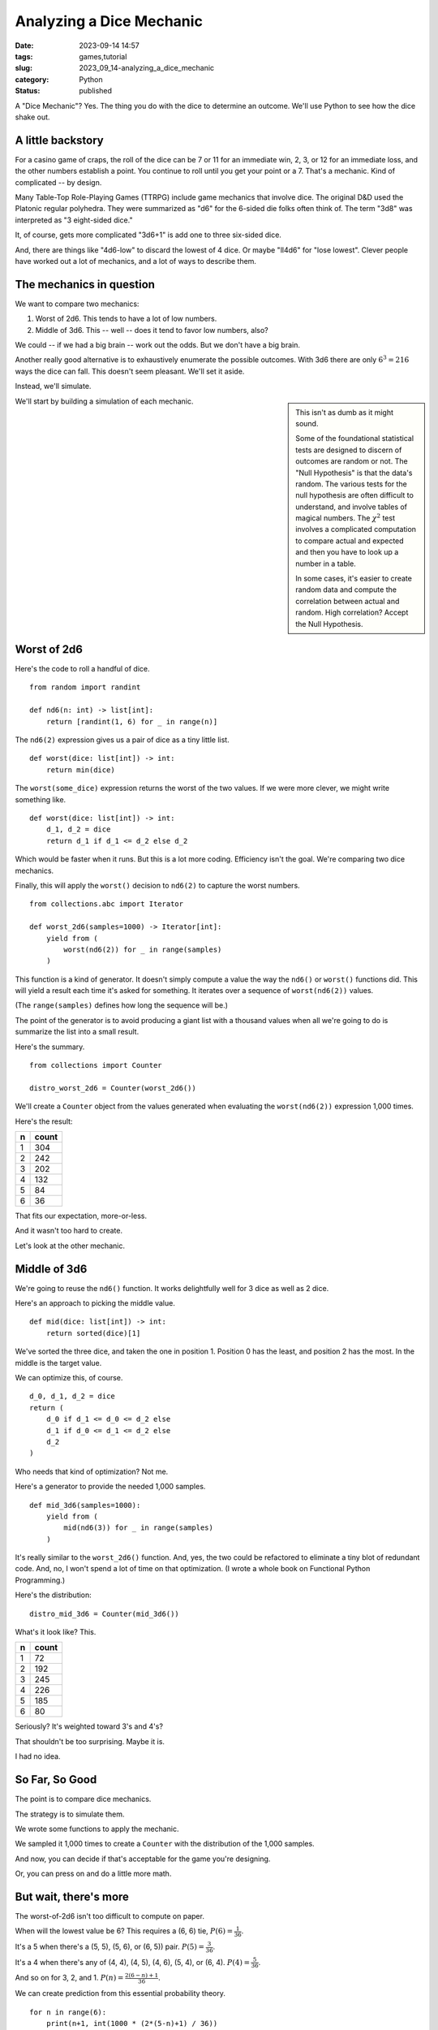 Analyzing a Dice Mechanic
===============================================

:date: 2023-09-14 14:57
:tags: games,tutorial
:slug: 2023_09_14-analyzing_a_dice_mechanic
:category: Python
:status: published

A "Dice Mechanic"? Yes. The thing you do with the dice to determine an outcome.
We'll use Python to see how the dice shake out.

A little backstory
------------------

For a casino game of craps, the roll of the dice can be 7 or 11 for an immediate win,
2, 3, or 12 for an immediate loss, and the other numbers establish a point.
You continue to roll until you get your point or a 7. That's a mechanic.
Kind of complicated -- by design.

Many Table-Top Role-Playing Games (TTRPG) include game mechanics that involve dice.
The original D&D used the Platonic regular polyhedra. They were summarized as "d6"
for the 6-sided die folks often think of. The term "3d8" was interpreted as "3 eight-sided dice."

It, of course, gets more complicated "3d6+1" is add one to three six-sided dice.

And, there are things like "4d6-low" to discard the lowest of 4 dice.
Or maybe "ll4d6" for "lose lowest". Clever people have worked out a lot of mechanics,
and a lot of ways to describe them.

The mechanics in question
-------------------------

We want to compare two mechanics:

1. Worst of 2d6. This tends to have a lot of low numbers.

2. Middle of 3d6. This -- well -- does it tend to favor low numbers, also?

We could -- if we had a big brain -- work out the odds.  But we don't have a big brain.

Another really good alternative is to exhaustively enumerate the possible outcomes.
With 3d6 there are only :math:`6^3 = 216` ways the dice can fall. This doesn't seem
pleasant. We'll set it aside.

Instead, we'll simulate.

..  sidebar::

    This isn't as dumb as it might sound.

    Some of the foundational statistical tests are designed to discern of outcomes
    are random or not. The "Null Hypothesis" is that the data's random.
    The various tests for the null hypothesis are often difficult to understand,
    and involve tables of magical numbers. The :math:`\chi^2` test involves a
    complicated computation to compare actual and expected and then you have to look
    up a number in a table.

    In some cases, it's easier to create random data and compute the correlation between
    actual and random. High correlation? Accept the Null Hypothesis.

We'll start by building a simulation of each mechanic.

Worst of 2d6
------------

Here's the code to roll a handful of dice.

::

    from random import randint

    def nd6(n: int) -> list[int]:
        return [randint(1, 6) for _ in range(n)]

The ``nd6(2)`` expression gives us a pair of dice as a tiny little list.

::

    def worst(dice: list[int]) -> int:
        return min(dice)

The ``worst(some_dice)`` expression returns the worst of the two values.
If we were more clever, we might write something like.

::

    def worst(dice: list[int]) -> int:
        d_1, d_2 = dice
        return d_1 if d_1 <= d_2 else d_2

Which would be faster when it runs.
But this is a lot more coding.
Efficiency isn't the goal.
We're comparing two dice mechanics.

Finally, this will apply the ``worst()`` decision to ``nd6(2)`` to
capture the worst numbers.

::

    from collections.abc import Iterator

    def worst_2d6(samples=1000) -> Iterator[int]:
        yield from (
            worst(nd6(2)) for _ in range(samples)
        )

This function is a kind of generator. It doesn't simply compute a value the way
the ``nd6()`` or ``worst()`` functions did. This will yield a result
each time it's asked for something. It iterates over a sequence of ``worst(nd6(2))`` values.

(The ``range(samples)`` defines how long the sequence will be.)

The point of the generator is to avoid producing a giant list with a thousand values
when all we're going to do is summarize the list into a small result.

Here's the summary.

::

    from collections import Counter

    distro_worst_2d6 = Counter(worst_2d6())

We'll create a ``Counter`` object from the values generated when evaluating the ``worst(nd6(2))`` expression 1,000 times.

Here's the result:

..  csv-table::
    :header: n, count

    1, 304
    2, 242
    3, 202
    4, 132
    5, 84
    6, 36

That fits our expectation, more-or-less.

And it wasn't too hard to create.

Let's look at the other mechanic.

Middle of 3d6
--------------

We're going to reuse the ``nd6()`` function. It works delightfully well for 3 dice as well as 2 dice.

Here's an approach to picking the middle value.

::

    def mid(dice: list[int]) -> int:
        return sorted(dice)[1]

We've sorted the three dice, and taken the one in position 1.
Position 0 has the least, and position 2 has the most.
In the middle is the target value.

We can optimize this, of course.

::

    d_0, d_1, d_2 = dice
    return (
        d_0 if d_1 <= d_0 <= d_2 else
        d_1 if d_0 <= d_1 <= d_2 else
        d_2
    )

Who needs that kind of optimization? Not me.

Here's a generator to provide the needed 1,000 samples.

::

    def mid_3d6(samples=1000):
        yield from (
            mid(nd6(3)) for _ in range(samples)
        )

It's really similar to the ``worst_2d6()`` function. And, yes, the two could be refactored to eliminate a tiny blot of redundant code. And, no, I won't spend a lot of time on that optimization.
(I wrote a whole book on Functional Python Programming.)

Here's the distribution:

::

    distro_mid_3d6 = Counter(mid_3d6())

What's it look like? This.

..  csv-table::
    :header: n, count

    1, 72
    2, 192
    3, 245
    4, 226
    5, 185
    6, 80

Seriously? It's weighted toward 3's and 4's?

That shouldn't be too surprising. Maybe it is.

I had no idea.

So Far, So Good
---------------

The point is to compare dice mechanics.

The strategy is to simulate them.

We wrote some functions to apply the mechanic.

We sampled it 1,000 times to create a ``Counter`` with the distribution of the 1,000 samples.

And now, you can decide if that's acceptable for the game you're designing.

Or, you can press on and do a little more math.

But wait, there's more
-----------------------

The worst-of-2d6 isn't too difficult to compute on paper.

When will the lowest value be 6? This requires a (6, 6) tie, :math:`P(6) = \frac{1}{36}`.

It's a 5 when there's a (5, 5), (5, 6), or (6, 5)) pair. :math:`P(5) = \frac{3}{36}`.

It's a 4 when there's any of (4, 4), (4, 5), (4, 6), (5, 4), or (6, 4). :math:`P(4) = \frac{5}{36}`.

And so on for 3, 2, and 1.  :math:`P(n) = \frac{2(6-n)+1}{36}`.

We can create prediction from this essential probability theory.

::

    for n in range(6):
        print(n+1, int(1000 * (2*(5-n)+1) / 36))

The predicted distribution is this.

..  csv-table::
    :header: n, count

    1, 305
    2, 250
    3, 194
    4, 138
    5, 83
    6, 27

That looks pretty close to the random simulation. It was more work to do the theory
than to simulate. That's why I started with the simulation.

This part is to convince any doubters that simulation gives useful results.

We'll continue to flog that point.

Middle of 3d6 Theory
---------------------

This exceeds my skills.

When will the median value be 6? This requires a (6, 6, 6) tie. Actually, it's a lot more than that. Anything with a pair of 6's means 6 will be the mid value. There are :math:`\frac{15}{216}` ways to have a pair of sixes and another number. Think of (1, 6, 6) to (5, 6, 6), and (6, 1, 6) to (6, 5, 6), and (6, 6, 1) to (6, 6, 5). So, total, is :math:`P(6) = \frac{16}{6^3}`.

For 5's? Ugh. I can't enumerate them manually. So. I'll use ``itertools`` to emit all :math:`6^3 = 216` combinations.

This isn't quite the same as simulation. The simulation *probably* hit all the combinations.
The ``itertools`` approach will absolutely create all of the combinations.

Here's the central part of enumerating all combinations:

::

    import itertools

    d6 = [n+1 for n in range(6)]
    for c in itertools.product(d6, d6, d6):
        # do something with c

The ``itertools.product()`` will enumerate all 3-item combinations of the values in the ``d6`` sequence.

Here it is in context.

::

    import itertools
    from collections import defaultdict

    d6 = [n+1 for n in range(6)]
    mid_3d6 = defaultdict(list)
    for c in itertools.product(d6, d6, d6):
        mid_3d6[mid(c)].append(c)
    for k in sorted(mid_3d6):
        print(k, len(mid_3d6[k]), [''.join(map(str, v)) for v in mid_3d6[k]])

We created a ``defaultdict`` object, a dictionary that will -- if a key is not found -- jam in a an empty ``list``. When we evaluate  ``mid_3d6[mid(c)]`` it will either

-   find a list in the dictionary, because this value of ``mid(c)`` has been seen before, OR

-   jam a new empty list into the dictionary, because the value has not been seen before.

Either way, ``mid_3d6[mid(c)]`` is a list, and we can ``append(c)`` to put another combination into that list. Why save them?

So we can display the count and all the patterns.

::

    6 16 ['166', '266', '366', '466', '566', '616', '626', '636', '646', '656', '661', '662', '663', '664', '665', '666']

A 6 is the middle value :math:`\tfrac{16}{216}` times. And there are the 16 patterns, to make it perfectly clear what's going on.

The sequence of 16-40-52-52-40-16 looks a lot like it is part of the binomial function.
Looking at the text patterns, I can work out the following.

-   :math:`P(6) = P(1) = \frac{1 + 3 \times 5}{6^3}`

-   :math:`P(5) = P(2) = \frac{1 + 3 \times 5 + 6 \times 4}{6^3}`

-   :math:`P(4) = P(3) = \frac{1 + 3 \times 5 + 6 \times 4 + 4 \times 3}{6^3}`

Beyond this, I'm lost.

But.

Simulation showed me the way forward, and it wasn't much code.

